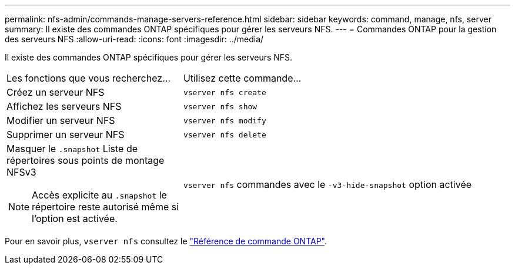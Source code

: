 ---
permalink: nfs-admin/commands-manage-servers-reference.html 
sidebar: sidebar 
keywords: command, manage, nfs, server 
summary: Il existe des commandes ONTAP spécifiques pour gérer les serveurs NFS. 
---
= Commandes ONTAP pour la gestion des serveurs NFS
:allow-uri-read: 
:icons: font
:imagesdir: ../media/


[role="lead"]
Il existe des commandes ONTAP spécifiques pour gérer les serveurs NFS.

[cols="35,65"]
|===


| Les fonctions que vous recherchez... | Utilisez cette commande... 


 a| 
Créez un serveur NFS
 a| 
`vserver nfs create`



 a| 
Affichez les serveurs NFS
 a| 
`vserver nfs show`



 a| 
Modifier un serveur NFS
 a| 
`vserver nfs modify`



 a| 
Supprimer un serveur NFS
 a| 
`vserver nfs delete`



 a| 
Masquer le `.snapshot` Liste de répertoires sous points de montage NFSv3

[NOTE]
====
Accès explicite au `.snapshot` le répertoire reste autorisé même si l'option est activée.

==== a| 
`vserver nfs` commandes avec le `-v3-hide-snapshot` option activée

|===
Pour en savoir plus, `vserver nfs` consultez le link:https://docs.netapp.com/us-en/ontap-cli/search.html?q=vserver+nfs["Référence de commande ONTAP"^].
